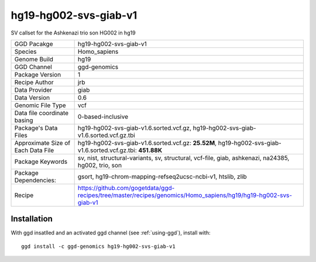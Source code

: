 .. _`hg19-hg002-svs-giab-v1`:

hg19-hg002-svs-giab-v1
======================

|downloads|

SV callset for the Ashkenazi trio son HG002 in hg19

================================== ====================================
GGD Pacakge                        hg19-hg002-svs-giab-v1 
Species                            Homo_sapiens
Genome Build                       hg19
GGD Channel                        ggd-genomics
Package Version                    1
Recipe Author                      jrb 
Data Provider                      giab
Data Version                       0.6
Genomic File Type                  vcf
Data file coordinate basing        0-based-inclusive
Package's Data Files               hg19-hg002-svs-giab-v1.6.sorted.vcf.gz, hg19-hg002-svs-giab-v1.6.sorted.vcf.gz.tbi
Approximate Size of Each Data File hg19-hg002-svs-giab-v1.6.sorted.vcf.gz: **25.52M**, hg19-hg002-svs-giab-v1.6.sorted.vcf.gz.tbi: **451.88K**
Package Keywords                   sv, nist, structural-variants, sv, structural, vcf-file, giab, ashkenazi, na24385, hg002, trio, son
Package Dependencies:              gsort, hg19-chrom-mapping-refseq2ucsc-ncbi-v1, htslib, zlib
Recipe                             https://github.com/gogetdata/ggd-recipes/tree/master/recipes/genomics/Homo_sapiens/hg19/hg19-hg002-svs-giab-v1
================================== ====================================



Installation
------------

.. highlight: bash

With ggd insatlled and an activated ggd channel (see :ref:`using-ggd`), install with::

   ggd install -c ggd-genomics hg19-hg002-svs-giab-v1

.. |downloads| image:: https://anaconda.org/ggd-genomics/hg19-hg002-svs-giab-v1/badges/downloads.svg
               :target: https://anaconda.org/ggd-genomics/hg19-hg002-svs-giab-v1